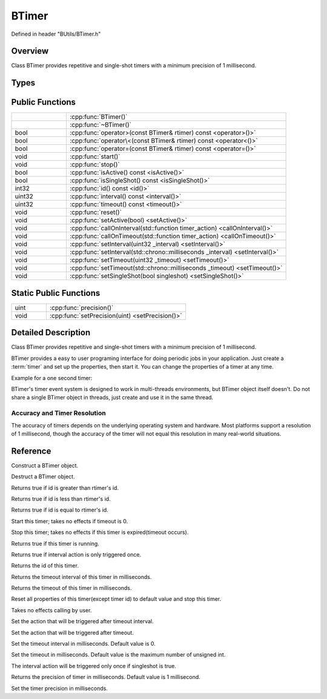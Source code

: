 .. -*- coding: utf-8 -*-

.. _btimer_rst:

=============
BTimer
=============

Defined in header "BUtils/BTimer.h"

Overview
========

Class BTimer provides repetitive and single-shot timers with a minimum precision of 1 millisecond.

Types
=====

.. code-block:: cpp
    :linenos:

    enum BTimerStatus {
        Active,
        Stop
    };

Public Functions
=================

.. list-table::
    :widths: 1 4
    :align: left

    * -
      - :cpp:func:`BTimer()`

    * -
      - :cpp:func:`~BTimer()`

    * - bool
      - :cpp:func:`operator>(const BTimer& rtimer) const <operator>()>`

    * - bool
      - :cpp:func:`operator\<(const BTimer& rtimer) const <operator<()>`

    * - bool
      - :cpp:func:`operator=(const BTimer& rtimer) const <operator=()>`

    * - void
      - :cpp:func:`start()`

    * - void
      - :cpp:func:`stop()`

    * - bool
      - :cpp:func:`isActive() const <isActive()>`

    * - bool
      - :cpp:func:`isSingleShot() const <isSingleShot()>`

    * - int32
      - :cpp:func:`id() const <id()>`

    * - uint32
      - :cpp:func:`interval() const <interval()>`

    * - uint32
      - :cpp:func:`timeout() const <timeout()>`

    * - void
      - :cpp:func:`reset()`

    * - void
      - :cpp:func:`setActive(bool) <setActive()>`

    * - void
      - :cpp:func:`callOnInterval(std::function timer_action) <callOnInterval()>`

    * - void
      - :cpp:func:`callOnTimeout(std::function timer_action) <callOnTimeout()>`

    * - void
      - :cpp:func:`setInterval(uint32 _interval) <setInterval()>`

    * - void
      - :cpp:func:`setInterval(std::chrono::milliseconds _interval) <setInterval()>`

    * - void
      - :cpp:func:`setTimeout(uint32 _timeout) <setTimeout()>`

    * - void
      - :cpp:func:`setTimeout(std::chrono::milliseconds _timeout) <setTimeout()>`

    * - void
      - :cpp:func:`setSingleShot(bool singleshot) <setSingleShot()>`

Static Public Functions
========================

.. list-table::
    :widths: 1 4
    :align: left

    * - uint
      - :cpp:func:`precision()`

    * - void
      - :cpp:func:`setPrecision(uint) <setPrecision()>`

Detailed Description
=====================

Class BTimer provides repetitive and single-shot timers with a minimum precision of 1 millisecond.

BTimer provides a easy to user programing interface for doing periodic jobs in your application.
Just create a :term:`timer` and set up the properties, then start it.
You can change the properties of a timer at any time.

Example for a one second timer:

.. code-block:: cpp
    :linenos:

    #include <BUtils/BTimer>
    #include <unistd.h>
    #include <iostream>

    void timerAction() {
        std::cout << "I'm timer action." << std::endl;
    }

    int main() {
        BUtils::BTimer timer;
        timer.callOnTimeout(timerAction);
        timer.setTimeout(1000);
        timer.start();
        // If timer object is destroyed, the timer event do not exist as well.
        // Sleep to make the timeout event occur.
        sleep(2);
    }

BTimer's timer event system is designed to work in multi-threads environments, but BTimer object itself doesn't.
Do not share a single BTimer object in threads, just create and use it in the same thread.

------------------------------
Accuracy and Timer Resolution
------------------------------

The accuracy of timers depends on the underlying operating system and hardware.
Most platforms support a resolution of 1 millisecond,
though the accuracy of the timer will not equal this resolution in many real-world situations.

Reference
==========

.. cpp:function:: explicit BTimer() noexcept

Construct a BTimer object.

.. cpp:function:: ~BTimer()

Destruct a BTimer object.

.. cpp:function:: bool operator>(const BTimer& rtimer) const

Returns true if id is greater than rtimer's id.

.. cpp:function:: bool operator<(const BTimer& rtimer) const

Returns true if id is less than rtimer's id.

.. cpp:function:: bool operator==(const BTimer& rtimer) const

Returns true if id is equal to rtimer's id.

.. cpp:function:: void start()

Start this timer; takes no effects if timeout is 0.

.. cpp:function:: void stop()

Stop this timer; takes no effects if this timer is expired(timeout occurs).

.. cpp:function:: bool isActive() const

Returns true if this timer is running.

.. cpp:function:: bool isSingleShot() const

Returns true if interval action is only triggered once.

.. cpp:function:: int32 id() const

Returns the id of this timer.

.. cpp:function:: uint32 interval() const

Returns the timeout interval of this timer in milliseconds.

.. cpp:function:: uint32 timeout() const

Returns the timeout of this timer in milliseconds.

.. cpp:function:: void reset()

Reset all properties of this timer(except timer id) to default value and stop this timer.

.. cpp:function:: void setActive(bool _active)

Takes no effects calling by user.

.. cpp:function:: void callOnInterval(std::function<void()> timer_action)

Set the action that will be triggered after timeout interval.

.. cpp:function:: void callOnTimeout(std::function<void()> timer_action)

Set the action that will be triggered after timeout.

.. cpp:function:: void setInterval(uint32 _interval)
.. cpp:function:: void setInterval(std::chrono::milliseconds _interval)

Set the timeout interval in milliseconds. Default value is 0.

.. cpp:function:: void setTimeout(uint32 _timeout)
.. cpp:function:: void setTimeout(std::chrono::milliseconds _timeout)

Set the timeout in milliseconds. Default value is the maximum number of unsigned int.

.. cpp:function:: void setSingleShot(bool singleshot)

The interval action will be triggered only once if singleshot is true.

.. cpp:function:: static uint precision()

Returns the precision of timer in milliseconds. Default value is 1 millisecond.

.. cpp:function:: static void setPrecision(uint)

Set the timer precision in milliseconds.
